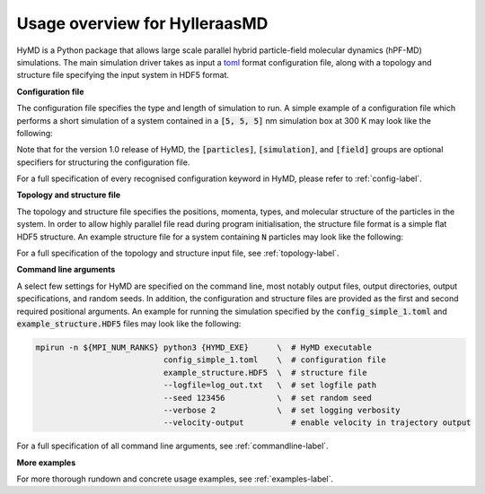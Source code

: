 .. _overview-label:

================================
 Usage overview for HylleraasMD
================================

HyMD is a Python package that allows large scale parallel hybrid particle-field
molecular dynamics (hPF-MD) simulations. The main simulation driver takes as
input a `toml`_ format configuration file, along with a topology and structure
file specifying the input system in HDF5 format.

.. _`toml`:
   https://github.com/toml-lang/toml

**Configuration file**

The configuration file specifies the type and length of simulation to run. A
simple example of a configuration file which performs a short simulation of a
system contained in a :code:`[5, 5, 5]` nm simulation box at 300 K may look like
the following:

.. code-block:: toml
   :caption: **config_simple_1.toml**

   [simulation]
   integrator = "velocity-verlet"
   n_steps = 100                      # total simulation steps
   n_print = 10                       # output trajectory data every n_print steps
   time_step = 0.01                   # time step in ps
   box_size = [5.0, 5.0, 5.0]         # simulation box size in nm
   target_temperature = 300           # thermostat temperature in Kelvin
   tau = 0.1                          # thermostat coupling strength in ps
   hamiltonian = "SquaredPhi"         # interaction energy functional
   kappa = 0.05                       # compressibility in mol/kJ

   [field]
   mesh_size = [30, 30, 30]           # FFT grid size
   sigma = 0.5                        # filtering length scale in nm

Note that for the version 1.0 release of HyMD, the :code:`[particles]`,
:code:`[simulation]`, and :code:`[field]` groups are optional specifiers for
structuring the configuration file.

For a full specification of every recognised configuration keyword in HyMD,
please refer to :ref:`config-label`.

**Topology and structure file**

The topology and structure file specifies the positions, momenta, types, and
molecular structure of the particles in the system. In order to allow highly
parallel file read during program initialisation, the structure file format is a
simple flat HDF5 structure. An example structure file for a system containing
:code:`N` particles may look like the following:

.. code-block:: bash
   :caption: **example_structure.HDF5**

   group   /
      # root group

   dataset /coordinates
      # float32, shape (T, N, D,)
      # Time steps of N rows of D dimensional coordinate data
      # The last frame is used by default if multiple time steps are provided
      # T is the number of time steps, D is the spatial dimension

   dataset /velocities
      # float32, shape (T, N, D,) OPTIONAL
      # Time steps of N rows of D dimensional velocity data
      # The last frame is used by default if multiple time steps are provided
      # T is the number of time steps, D is the spatial dimension

   dataset /bonds
      # int32,   shape (N, B,)    OPTIONAL
      # Each row i contains indices of the particles bonds from/to i
      # B denotes the maximum bonds per particle

   dataset /indices
      # int32,   shape (N,)
      # Index of each particle, 0--(N-1)

   dataset /molecules
      # int32,   shape (N,)
      # Index of molecule each particle belongs to
      # Used to construct bond network locally on MPI ranks

   dataset /names
      # str10,   shape (N,)
      # Fixed size string array containing particle type names

   dataset /types
      # int32,   shape (N,)       OPTIONAL
      # Mapping of particle names to type indices


For a full specification of the topology and structure input file, see
:ref:`topology-label`.

**Command line arguments**

A select few settings for HyMD are specified on the command line, most notably
output files, output directories, output specifications, and random seeds. In
addition, the configuration and structure files are provided as the first and
second required positional arguments. An example for running the simulation
specified by the :code:`config_simple_1.toml` and :code:`example_structure.HDF5`
files may look like the following:

.. code-block:: bash

   mpirun -n ${MPI_NUM_RANKS} python3 {HYMD_EXE}      \  # HyMD executable
                              config_simple_1.toml    \  # configuration file
                              example_structure.HDF5  \  # structure file
                              --logfile=log_out.txt   \  # set logfile path
                              --seed 123456           \  # set random seed
                              --verbose 2             \  # set logging verbosity
                              --velocity-output          # enable velocity in trajectory output

For a full specification of all command line arguments, see
:ref:`commandline-label`.

**More examples**

For more thorough rundown and concrete usage examples, see
:ref:`examples-label`.
